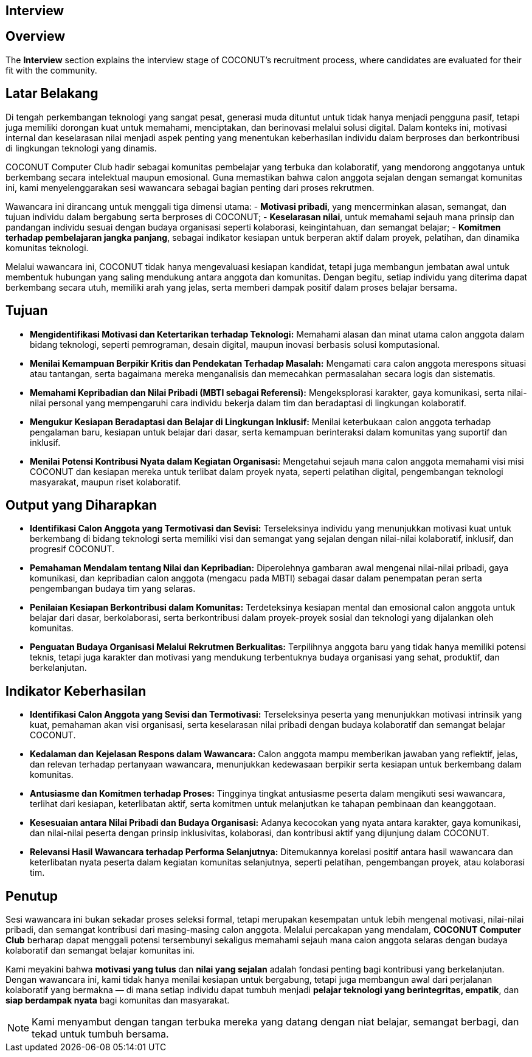 == Interview
:navtitle: Now Open - Interview
:description: Interview process for COCONUT recruitment
:keywords: COCONUT, recruitment, interview, membership

== Overview
The *Interview* section explains the interview stage of COCONUT's recruitment process, where candidates are evaluated for their fit with the community.

== Latar Belakang
Di tengah perkembangan teknologi yang sangat pesat, generasi muda dituntut untuk tidak hanya menjadi pengguna pasif, tetapi juga memiliki dorongan kuat untuk memahami, menciptakan, dan berinovasi melalui solusi digital. Dalam konteks ini, motivasi internal dan keselarasan nilai menjadi aspek penting yang menentukan keberhasilan individu dalam berproses dan berkontribusi di lingkungan teknologi yang dinamis.

COCONUT Computer Club hadir sebagai komunitas pembelajar yang terbuka dan kolaboratif, yang mendorong anggotanya untuk berkembang secara intelektual maupun emosional. Guna memastikan bahwa calon anggota sejalan dengan semangat komunitas ini, kami menyelenggarakan sesi wawancara sebagai bagian penting dari proses rekrutmen.

Wawancara ini dirancang untuk menggali tiga dimensi utama:
- *Motivasi pribadi*, yang mencerminkan alasan, semangat, dan tujuan individu dalam bergabung serta berproses di COCONUT;
- *Keselarasan nilai*, untuk memahami sejauh mana prinsip dan pandangan individu sesuai dengan budaya organisasi seperti kolaborasi, keingintahuan, dan semangat belajar;
- *Komitmen terhadap pembelajaran jangka panjang*, sebagai indikator kesiapan untuk berperan aktif dalam proyek, pelatihan, dan dinamika komunitas teknologi.

Melalui wawancara ini, COCONUT tidak hanya mengevaluasi kesiapan kandidat, tetapi juga membangun jembatan awal untuk membentuk hubungan yang saling mendukung antara anggota dan komunitas. Dengan begitu, setiap individu yang diterima dapat berkembang secara utuh, memiliki arah yang jelas, serta memberi dampak positif dalam proses belajar bersama.

== Tujuan
- *Mengidentifikasi Motivasi dan Ketertarikan terhadap Teknologi:* Memahami alasan dan minat utama calon anggota dalam bidang teknologi, seperti pemrograman, desain digital, maupun inovasi berbasis solusi komputasional.
- *Menilai Kemampuan Berpikir Kritis dan Pendekatan Terhadap Masalah:* Mengamati cara calon anggota merespons situasi atau tantangan, serta bagaimana mereka menganalisis dan memecahkan permasalahan secara logis dan sistematis.
- *Memahami Kepribadian dan Nilai Pribadi (MBTI sebagai Referensi):* Mengeksplorasi karakter, gaya komunikasi, serta nilai-nilai personal yang mempengaruhi cara individu bekerja dalam tim dan beradaptasi di lingkungan kolaboratif.
- *Mengukur Kesiapan Beradaptasi dan Belajar di Lingkungan Inklusif:* Menilai keterbukaan calon anggota terhadap pengalaman baru, kesiapan untuk belajar dari dasar, serta kemampuan berinteraksi dalam komunitas yang suportif dan inklusif.
- *Menilai Potensi Kontribusi Nyata dalam Kegiatan Organisasi:* Mengetahui sejauh mana calon anggota memahami visi misi COCONUT dan kesiapan mereka untuk terlibat dalam proyek nyata, seperti pelatihan digital, pengembangan teknologi masyarakat, maupun riset kolaboratif.

== Output yang Diharapkan
- *Identifikasi Calon Anggota yang Termotivasi dan Sevisi:* Terseleksinya individu yang menunjukkan motivasi kuat untuk berkembang di bidang teknologi serta memiliki visi dan semangat yang sejalan dengan nilai-nilai kolaboratif, inklusif, dan progresif COCONUT.
- *Pemahaman Mendalam tentang Nilai dan Kepribadian:* Diperolehnya gambaran awal mengenai nilai-nilai pribadi, gaya komunikasi, dan kepribadian calon anggota (mengacu pada MBTI) sebagai dasar dalam penempatan peran serta pengembangan budaya tim yang selaras.
- *Penilaian Kesiapan Berkontribusi dalam Komunitas:* Terdeteksinya kesiapan mental dan emosional calon anggota untuk belajar dari dasar, berkolaborasi, serta berkontribusi dalam proyek-proyek sosial dan teknologi yang dijalankan oleh komunitas.
- *Penguatan Budaya Organisasi Melalui Rekrutmen Berkualitas:* Terpilihnya anggota baru yang tidak hanya memiliki potensi teknis, tetapi juga karakter dan motivasi yang mendukung terbentuknya budaya organisasi yang sehat, produktif, dan berkelanjutan.

== Indikator Keberhasilan
- *Identifikasi Calon Anggota yang Sevisi dan Termotivasi:* Terseleksinya peserta yang menunjukkan motivasi intrinsik yang kuat, pemahaman akan visi organisasi, serta keselarasan nilai pribadi dengan budaya kolaboratif dan semangat belajar COCONUT.
- *Kedalaman dan Kejelasan Respons dalam Wawancara:* Calon anggota mampu memberikan jawaban yang reflektif, jelas, dan relevan terhadap pertanyaan wawancara, menunjukkan kedewasaan berpikir serta kesiapan untuk berkembang dalam komunitas.
- *Antusiasme dan Komitmen terhadap Proses:* Tingginya tingkat antusiasme peserta dalam mengikuti sesi wawancara, terlihat dari kesiapan, keterlibatan aktif, serta komitmen untuk melanjutkan ke tahapan pembinaan dan keanggotaan.
- *Kesesuaian antara Nilai Pribadi dan Budaya Organisasi:* Adanya kecocokan yang nyata antara karakter, gaya komunikasi, dan nilai-nilai peserta dengan prinsip inklusivitas, kolaborasi, dan kontribusi aktif yang dijunjung dalam COCONUT.
- *Relevansi Hasil Wawancara terhadap Performa Selanjutnya:* Ditemukannya korelasi positif antara hasil wawancara dan keterlibatan nyata peserta dalam kegiatan komunitas selanjutnya, seperti pelatihan, pengembangan proyek, atau kolaborasi tim.

== Penutup

Sesi wawancara ini bukan sekadar proses seleksi formal, tetapi merupakan kesempatan untuk lebih mengenal motivasi, nilai-nilai pribadi, dan semangat kontribusi dari masing-masing calon anggota. Melalui percakapan yang mendalam, *COCONUT Computer Club* berharap dapat menggali potensi tersembunyi sekaligus memahami sejauh mana calon anggota selaras dengan budaya kolaboratif dan semangat belajar komunitas ini.

Kami meyakini bahwa *motivasi yang tulus* dan *nilai yang sejalan* adalah fondasi penting bagi kontribusi yang berkelanjutan. Dengan wawancara ini, kami tidak hanya menilai kesiapan untuk bergabung, tetapi juga membangun awal dari perjalanan kolaboratif yang bermakna — di mana setiap individu dapat tumbuh menjadi *pelajar teknologi yang berintegritas, empatik*, dan *siap berdampak nyata* bagi komunitas dan masyarakat.

[NOTE]
Kami menyambut dengan tangan terbuka mereka yang datang dengan niat belajar, semangat berbagi, dan tekad untuk tumbuh bersama.
